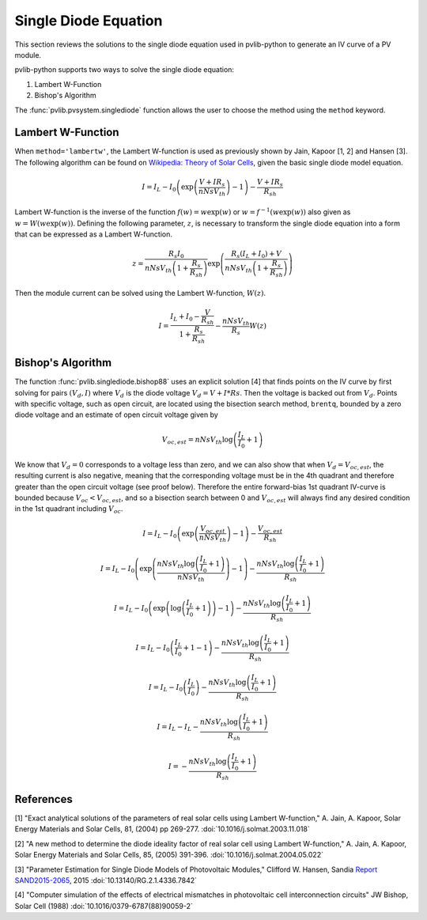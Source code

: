 .. _singlediode:

Single Diode Equation
=====================

This section reviews the solutions to the single diode equation used in
pvlib-python to generate an IV curve of a PV module.

pvlib-python supports two ways to solve the single diode equation:

1. Lambert W-Function
2. Bishop's Algorithm

The :func:`pvlib.pvsystem.singlediode` function allows the user to choose the
method using the ``method`` keyword.

Lambert W-Function
------------------
When ``method='lambertw'``, the Lambert W-function is used as previously shown
by Jain, Kapoor [1, 2] and Hansen [3]. The following algorithm can be found on
`Wikipedia: Theory of Solar Cells
<https://en.wikipedia.org/wiki/Theory_of_solar_cells>`_, given the basic single
diode model equation.

.. math::

   I = I_L - I_0 \left(\exp \left(\frac{V + I R_s}{n Ns V_{th}} \right) - 1 \right)
       - \frac{V + I R_s}{R_{sh}}

Lambert W-function is the inverse of the function
:math:`f \left( w \right) = w \exp \left( w \right)` or
:math:`w = f^{-1} \left( w \exp \left( w \right) \right)` also given as
:math:`w = W \left( w \exp \left( w \right) \right)`. Defining the following
parameter, :math:`z`, is necessary to transform the single diode equation into
a form that can be expressed as a Lambert W-function.

.. math::

   z = \frac{R_s I_0}{n Ns V_{th} \left(1 + \frac{R_s}{R_{sh}} \right)} \exp \left(
       \frac{R_s \left( I_L + I_0 \right) + V}{n Ns V_{th} \left(1 + \frac{R_s}{R_{sh}}\right)}
       \right)

Then the module current can be solved using the Lambert W-function,
:math:`W \left(z \right)`.

.. math::

   I = \frac{I_L + I_0 - \frac{V}{R_{sh}}}{1 + \frac{R_s}{R_{sh}}}
       - \frac{n Ns V_{th}}{R_s} W \left(z \right)


Bishop's Algorithm
------------------
The function :func:`pvlib.singlediode.bishop88` uses an explicit solution [4]
that finds points on the IV curve by first solving for pairs :math:`(V_d, I)`
where :math:`V_d` is the diode voltage :math:`V_d = V + I*Rs`. Then the voltage
is backed out from :math:`V_d`. Points with specific voltage, such as open
circuit, are located using the bisection search method, ``brentq``, bounded
by a zero diode voltage and an estimate of open circuit voltage given by

.. math::

   V_{oc, est} = n Ns V_{th} \log \left( \frac{I_L}{I_0} + 1 \right)

We know that :math:`V_d = 0` corresponds to a voltage less than zero, and
we can also show that when :math:`V_d = V_{oc, est}`, the resulting
current is also negative, meaning that the corresponding voltage must be
in the 4th quadrant and therefore greater than the open circuit voltage
(see proof below). Therefore the entire forward-bias 1st quadrant IV-curve
is bounded because :math:`V_{oc} < V_{oc, est}`, and so a bisection search
between 0 and :math:`V_{oc, est}` will always find any desired condition in the
1st quadrant including :math:`V_{oc}`.

.. math::

   I = I_L - I_0 \left(\exp \left(\frac{V_{oc, est}}{n Ns V_{th}} \right) - 1 \right)
       - \frac{V_{oc, est}}{R_{sh}} \newline

   I = I_L - I_0 \left(\exp \left(\frac{n Ns V_{th} \log \left(\frac{I_L}{I_0} + 1 \right)}{n Ns V_{th}} \right) - 1 \right)
       - \frac{n Ns V_{th} \log \left(\frac{I_L}{I_0} + 1 \right)}{R_{sh}} \newline

   I = I_L - I_0 \left(\exp \left(\log \left(\frac{I_L}{I_0} + 1 \right) \right)  - 1 \right)
       - \frac{n Ns V_{th} \log \left(\frac{I_L}{I_0} + 1 \right)}{R_{sh}} \newline

   I = I_L - I_0 \left(\frac{I_L}{I_0} + 1  - 1 \right)
       - \frac{n Ns V_{th} \log \left(\frac{I_L}{I_0} + 1 \right)}{R_{sh}} \newline

   I = I_L - I_0 \left(\frac{I_L}{I_0} \right)
       - \frac{n Ns V_{th} \log \left(\frac{I_L}{I_0} + 1 \right)}{R_{sh}} \newline

   I = I_L - I_L - \frac{n Ns V_{th} \log \left( \frac{I_L}{I_0} + 1 \right)}{R_{sh}} \newline

   I = - \frac{n Ns V_{th} \log \left( \frac{I_L}{I_0} + 1 \right)}{R_{sh}}

References
----------
[1] "Exact analytical solutions of the parameters of real solar cells using
Lambert W-function," A. Jain, A. Kapoor, Solar Energy Materials and Solar Cells,
81, (2004) pp 269-277.
:doi:`10.1016/j.solmat.2003.11.018`

[2] "A new method to determine the diode ideality factor of real solar cell
using Lambert W-function," A. Jain, A. Kapoor, Solar Energy Materials and Solar
Cells, 85, (2005) 391-396.
:doi:`10.1016/j.solmat.2004.05.022`

[3] "Parameter Estimation for Single Diode Models of Photovoltaic Modules,"
Clifford W. Hansen, Sandia `Report SAND2015-2065
<https://prod.sandia.gov/techlib-noauth/access-control.cgi/2015/152065.pdf>`_,
2015 :doi:`10.13140/RG.2.1.4336.7842`

[4] "Computer simulation of the effects of electrical mismatches in
photovoltaic cell interconnection circuits" JW Bishop, Solar Cell (1988)
:doi:`10.1016/0379-6787(88)90059-2`
